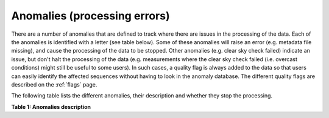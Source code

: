 .. anomalies - algorithm theoretical basis
   Author: Pieter De Vis
   Email: pieter.de.vis@npl.co.uk
   Created: 12/04/2023

.. _anomalies:


Anomalies (processing errors)
~~~~~~~~~~~~~~~~~~~~~~~~~~~

There are a number of anomalies that are defined to track where there are issues in the processing of the data.
Each of the anomalies is identified with a letter (see table below).
Some of these anomalies will raise an error (e.g. metadata file missing), and cause the processing of the data to be stopped.
Other anomalies (e.g. clear sky check failed) indicate an issue, but don't halt the processing of the data (e.g. measurements where the clear sky check failed (i.e. overcast conditions) might still be useful to some users).
In such cases, a quality flag is always added to the data so that users can easily identify the affected sequences without having to look in the anomaly database.
The different quality flags are described on the :ref:`flags` page.

The following table lists the different anomalies, their description and whether they stop the processing.

**Table 1: Anomalies description**

.. csv-table::
   :file: table_anomalies.csv
   :class: longtable
   :widths: 1 2 3 3 3
   :header-rows: 1
